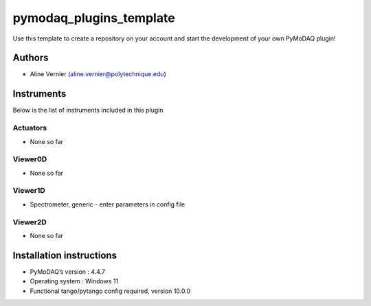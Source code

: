 pymodaq_plugins_template
########################

.. the following must be adapted to your developed package, links to pypi, github  description...

.. image:: https://img.shields.io/pypi/v/pymodaq_plugins_template.svg
   :target: https://pypi.org/project/pymodaq_plugins_template/
   :alt: Latest Version

.. image:: https://readthedocs.org/projects/pymodaq/badge/?version=latest
   :target: https://pymodaq.readthedocs.io/en/stable/?badge=latest
   :alt: Documentation Status

.. image:: https://github.com/PyMoDAQ/pymodaq_plugins_template/workflows/Upload%20Python%20Package/badge.svg
   :target: https://github.com/PyMoDAQ/pymodaq_plugins_template
   :alt: Publication Status

.. image:: https://github.com/PyMoDAQ/pymodaq_plugins_template/actions/workflows/Test.yml/badge.svg
    :target: https://github.com/PyMoDAQ/pymodaq_plugins_template/actions/workflows/Test.yml


Use this template to create a repository on your account and start the development of your own PyMoDAQ plugin!


Authors
=======

* Aline Vernier  (aline.vernier@polytechnique.edu)

.. if needed use this field

    Contributors
    ============

    * None

.. if needed use this field



Instruments
===========

Below is the list of instruments included in this plugin

Actuators
+++++++++

* None so far

Viewer0D
++++++++

* None so far

Viewer1D
++++++++

* Spectrometer, generic - enter parameters in config file


Viewer2D
++++++++

* None so far


Installation instructions
=========================

* PyMoDAQ’s version : 4.4.7
* Operating system : Windows 11
* Functional tango/pytango config required, version 10.0.0
